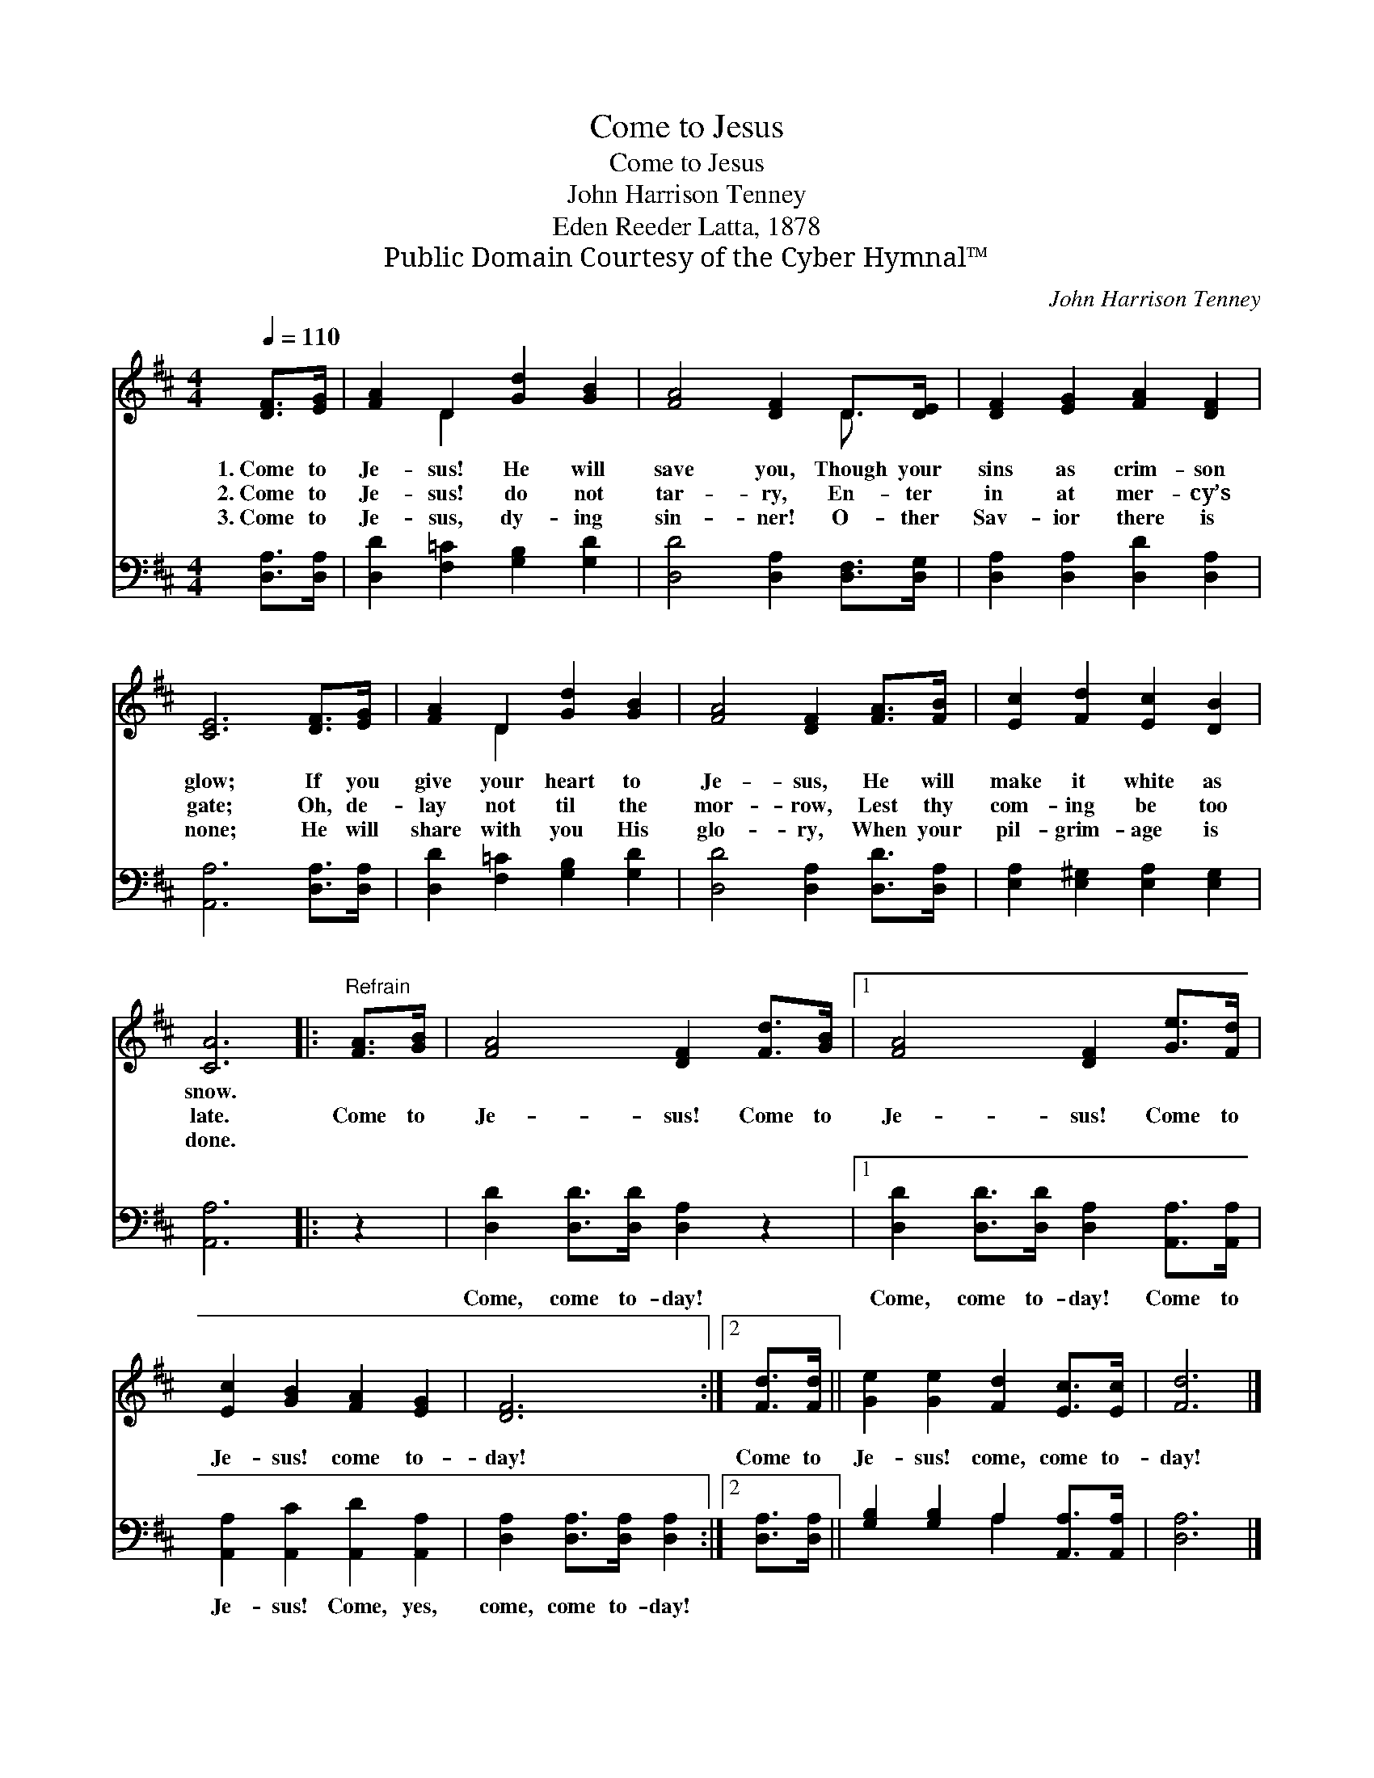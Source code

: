 X:1
T:Come to Jesus
T:Come to Jesus
T:John Harrison Tenney
T:Eden Reeder Latta, 1878
T:Public Domain Courtesy of the Cyber Hymnal™
C:John Harrison Tenney
Z:Public Domain
Z:Courtesy of the Cyber Hymnal™
%%score ( 1 2 ) ( 3 4 )
L:1/8
Q:1/4=110
M:4/4
K:D
V:1 treble 
V:2 treble 
V:3 bass 
V:4 bass 
V:1
 [DF]>[EG] | [FA]2 D2 [Gd]2 [GB]2 | [FA]4 [DF]2 D>[DE] | [DF]2 [EG]2 [FA]2 [DF]2 | %4
w: 1.~Come to|Je- sus! He will|save you, Though your|sins as crim- son|
w: 2.~Come to|Je- sus! do not|tar- ry, En- ter|in at mer- cy’s|
w: 3.~Come to|Je- sus, dy- ing|sin- ner! O- ther|Sav- ior there is|
 [CE]6 [DF]>[EG] | [FA]2 D2 [Gd]2 [GB]2 | [FA]4 [DF]2 [FA]>[FB] | [Ec]2 [Fd]2 [Ec]2 [DB]2 | %8
w: glow; If you|give your heart to|Je- sus, He will|make it white as|
w: gate; Oh, de-|lay not til the|mor- row, Lest thy|com- ing be too|
w: none; He will|share with you His|glo- ry, When your|pil- grim- age is|
 [CA]6 |:"^Refrain" [FA]>[GB] | [FA]4 [DF]2 [Fd]>[GB] |1 [FA]4 [DF]2 [Ge]>[Fd] | %12
w: snow.||||
w: late.|Come to|Je- sus! Come to|Je- sus! Come to|
w: done.||||
 [Ec]2 [GB]2 [FA]2 [EG]2 | [DF]6 :|2 [Fd]>[Fd] || [Ge]2 [Ge]2 [Fd]2 [Ec]>[Ec] | [Fd]6 |] %17
w: |||||
w: Je- sus! come to-|day!|Come to|Je- sus! come, come to-|day!|
w: |||||
V:2
 x2 | x2 D2 x4 | x6 D3/2 x/ | x8 | x8 | x2 D2 x4 | x8 | x8 | x6 |: x2 | x8 |1 x8 | x8 | x6 :|2 %14
 x2 || x8 | x6 |] %17
V:3
 [D,A,]>[D,A,] | [D,D]2 [F,=C]2 [G,B,]2 [G,D]2 | [D,D]4 [D,A,]2 [D,F,]>[D,G,] | %3
w: ~ ~|~ ~ ~ ~|~ ~ ~ ~|
 [D,A,]2 [D,A,]2 [D,D]2 [D,A,]2 | [A,,A,]6 [D,A,]>[D,A,] | [D,D]2 [F,=C]2 [G,B,]2 [G,D]2 | %6
w: ~ ~ ~ ~|~ ~ ~|~ ~ ~ ~|
 [D,D]4 [D,A,]2 [D,D]>[D,A,] | [E,A,]2 [E,^G,]2 [E,A,]2 [E,G,]2 | [A,,A,]6 |: z2 | %10
w: ~ ~ ~ ~|~ ~ ~ ~|~||
 [D,D]2 [D,D]>[D,D] [D,A,]2 z2 |1 [D,D]2 [D,D]>[D,D] [D,A,]2 [A,,A,]>[A,,A,] | %12
w: Come, come to- day!|Come, come to- day! Come to|
 [A,,A,]2 [A,,C]2 [A,,D]2 [A,,A,]2 | [D,A,]2 [D,A,]>[D,A,] [D,A,]2 :|2 [D,A,]>[D,A,] || %15
w: Je- sus! Come, yes,|come, come to- day!||
 [G,B,]2 [G,B,]2 A,2 [A,,A,]>[A,,A,] | [D,A,]6 |] %17
w: ||
V:4
 x2 | x8 | x8 | x8 | x8 | x8 | x8 | x8 | x6 |: x2 | x8 |1 x8 | x8 | x6 :|2 x2 || x4 A,2 x2 | x6 |] %17

